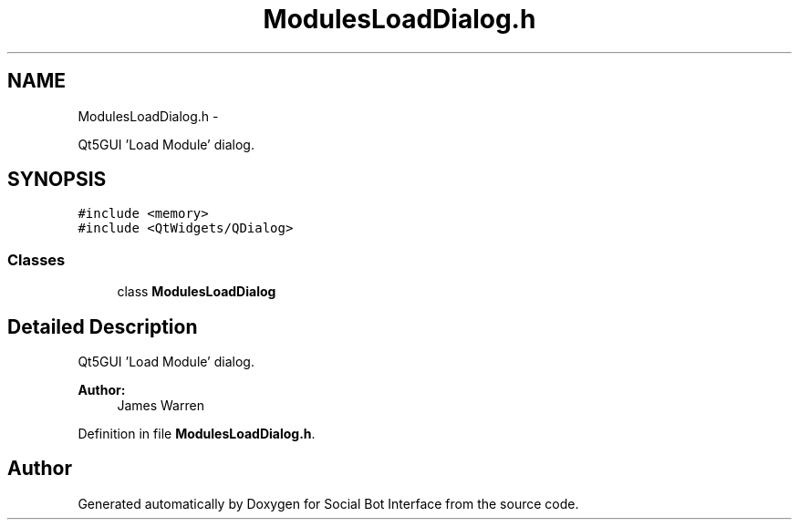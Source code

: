 .TH "ModulesLoadDialog.h" 3 "Mon Jun 23 2014" "Version 0.1" "Social Bot Interface" \" -*- nroff -*-
.ad l
.nh
.SH NAME
ModulesLoadDialog.h \- 
.PP
Qt5GUI 'Load Module' dialog\&.  

.SH SYNOPSIS
.br
.PP
\fC#include <memory>\fP
.br
\fC#include <QtWidgets/QDialog>\fP
.br

.SS "Classes"

.in +1c
.ti -1c
.RI "class \fBModulesLoadDialog\fP"
.br
.in -1c
.SH "Detailed Description"
.PP 
Qt5GUI 'Load Module' dialog\&. 


.PP
\fBAuthor:\fP
.RS 4
James Warren 
.RE
.PP

.PP
Definition in file \fBModulesLoadDialog\&.h\fP\&.
.SH "Author"
.PP 
Generated automatically by Doxygen for Social Bot Interface from the source code\&.

